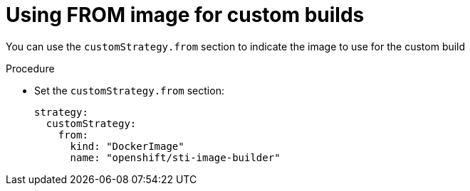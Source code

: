 // Module included in the following assemblies:
//
//* builds/build-strategies.adoc

[id="builds-strategy-custom-from-image_{context}"]
= Using FROM image for custom builds

[role="_abstract"]
You can use the `customStrategy.from` section to indicate the image to use for the custom build

.Procedure

* Set the `customStrategy.from` section:
+
[source,yaml]
----
strategy:
  customStrategy:
    from:
      kind: "DockerImage"
      name: "openshift/sti-image-builder"
----
